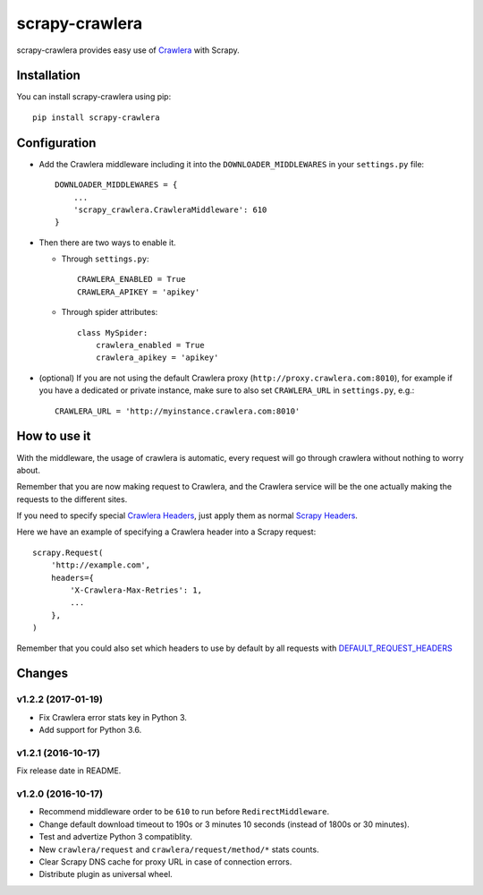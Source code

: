 ===============
scrapy-crawlera
===============

.. image:: https://img.shields.io/pypi/v/scrapy-crawlera.svg
   :target: https://pypi.python.org/pypi/scrapy-crawlera
   :alt: PyPI Version

.. image:: https://travis-ci.org/scrapy-plugins/scrapy-crawlera.svg?branch=master
   :target: http://travis-ci.org/scrapy-plugins/scrapy-crawlera
   :alt: Build Status

.. image:: http://codecov.io/github/scrapy-plugins/scrapy-crawlera/coverage.svg?branch=master
   :target: http://codecov.io/github/scrapy-plugins/scrapy-crawlera?branch=master
   :alt: Code Coverage

scrapy-crawlera provides easy use of `Crawlera <http://scrapinghub.com/crawlera>`_ with Scrapy.

Installation
============

You can install scrapy-crawlera using pip::

    pip install scrapy-crawlera

Configuration
=============

* Add the Crawlera middleware including it into the ``DOWNLOADER_MIDDLEWARES`` in your ``settings.py`` file::

    DOWNLOADER_MIDDLEWARES = {
        ...
        'scrapy_crawlera.CrawleraMiddleware': 610
    }

* Then there are two ways to enable it.

  * Through ``settings.py``::

      CRAWLERA_ENABLED = True
      CRAWLERA_APIKEY = 'apikey'

  * Through spider attributes::

      class MySpider:
          crawlera_enabled = True
          crawlera_apikey = 'apikey'

* (optional) If you are not using the default Crawlera proxy (``http://proxy.crawlera.com:8010``),
  for example if you have a dedicated or private instance,
  make sure to also set ``CRAWLERA_URL`` in ``settings.py``, e.g.::

    CRAWLERA_URL = 'http://myinstance.crawlera.com:8010'


How to use it
=============

With the middleware, the usage of crawlera is automatic, every request will go through crawlera without nothing to worry about.

Remember that you are now making request to Crawlera, and the Crawlera service will be the one actually making the requests to the different sites.

If you need to specify special `Crawlera Headers <https://doc.scrapinghub.com/crawlera.html#request-headers>`_, just apply them as normal `Scrapy Headers <https://doc.scrapy.org/en/latest/topics/request-response.html#scrapy.http.Request.headers>`_.

Here we have an example of specifying a Crawlera header into a Scrapy request::

    scrapy.Request(
        'http://example.com',
        headers={
            'X-Crawlera-Max-Retries': 1,
            ...
        },
    )

Remember that you could also set which headers to use by default by all
requests with `DEFAULT_REQUEST_HEADERS <http://doc.scrapy.org/en/1.0/topics/settings.html#default-request-headers>`_


Changes
=======

v1.2.2 (2017-01-19)
-------------------

- Fix Crawlera error stats key in Python 3.
- Add support for Python 3.6.


v1.2.1 (2016-10-17)
-------------------

Fix release date in README.


v1.2.0 (2016-10-17)
-------------------

- Recommend middleware order to be ``610`` to run before ``RedirectMiddleware``.
- Change default download timeout to 190s or 3 minutes 10 seconds
  (instead of 1800s or 30 minutes).
- Test and advertize Python 3 compatiblity.
- New ``crawlera/request`` and ``crawlera/request/method/*`` stats counts.
- Clear Scrapy DNS cache for proxy URL in case of connection errors.
- Distribute plugin as universal wheel.
